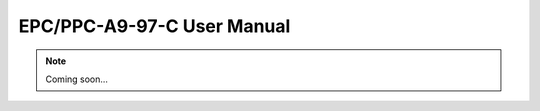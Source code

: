 .. _CS10768F097:

EPC/PPC-A9-97-C User Manual
===========================

.. Note:: 
   
   Coming soon...